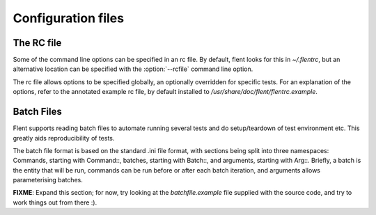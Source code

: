 Configuration files
===================

The RC file
-----------

Some of the command line options can be specified in an rc file. By default,
flent looks for this in *~/.flentrc*, but an alternative location can be
specified with the :option:`--rcfile` command line option.

The rc file allows options to be specified globally, an optionally
overridden for specific tests. For an explanation of the options, refer
to the annotated example rc file, by default installed to
*/usr/share/doc/flent/flentrc.example*.

Batch Files
-----------

Flent supports reading batch files to automate running several tests and
do setup/teardown of test environment etc. This greatly aids
reproducibility of tests.

The batch file format is based on the standard .ini file format, with
sections being split into three namespaces: Commands, starting with
Command::, batches, starting with Batch::, and arguments, starting with
Arg::. Briefly, a batch is the entity that will be run, commands can be
run before or after each batch iteration, and arguments allows
parameterising batches.

**FIXME**: Expand this section; for now, try looking at the
*batchfile.example* file supplied with the source code, and try to work
things out from there :).

